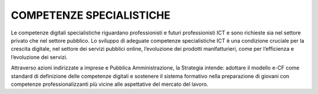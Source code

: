 =========================
COMPETENZE SPECIALISTICHE
=========================

Le competenze digitali specialistiche riguardano professionisti e futuri professionisti ICT e sono richieste sia nel settore privato che nel settore pubblico.
Lo sviluppo di adeguate competenze specialistiche ICT è una condizione cruciale per la crescita digitale, nel settore dei servizi pubblici online, l’evoluzione dei prodotti manifatturieri, come per l’efficienza e l’evoluzione dei servizi.

Attraverso azioni indirizzate a imprese e Pubblica Amministrazione, la Strategia intende:
adottare il modello e-CF come standard di definizione delle competenze digitali e sostenere il sistema formativo nella preparazione di giovani con competenze professionalizzanti più vicine alle aspettative del mercato del lavoro.

